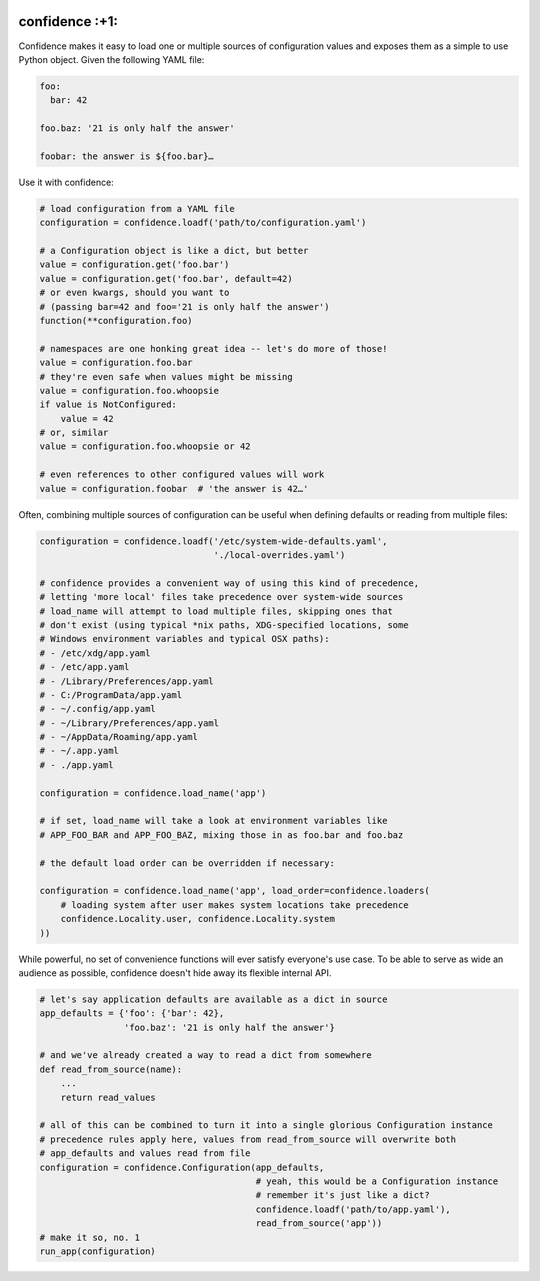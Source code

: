 |Build Status| |Coverage Status|

confidence :+1:
===============

Confidence makes it easy to load one or multiple sources of
configuration values and exposes them as a simple to use Python object.
Given the following YAML file:

.. code:: yaml

    foo:
      bar: 42

    foo.baz: '21 is only half the answer'

    foobar: the answer is ${foo.bar}…

Use it with confidence:

.. code:: python

    # load configuration from a YAML file
    configuration = confidence.loadf('path/to/configuration.yaml')

    # a Configuration object is like a dict, but better
    value = configuration.get('foo.bar')
    value = configuration.get('foo.bar', default=42)
    # or even kwargs, should you want to
    # (passing bar=42 and foo='21 is only half the answer')
    function(**configuration.foo)

    # namespaces are one honking great idea -- let's do more of those!
    value = configuration.foo.bar
    # they're even safe when values might be missing
    value = configuration.foo.whoopsie
    if value is NotConfigured:
        value = 42
    # or, similar
    value = configuration.foo.whoopsie or 42

    # even references to other configured values will work
    value = configuration.foobar  # 'the answer is 42…'

Often, combining multiple sources of configuration can be useful when
defining defaults or reading from multiple files:

.. code:: python

    configuration = confidence.loadf('/etc/system-wide-defaults.yaml',
                                     './local-overrides.yaml')

    # confidence provides a convenient way of using this kind of precedence,
    # letting 'more local' files take precedence over system-wide sources
    # load_name will attempt to load multiple files, skipping ones that
    # don't exist (using typical *nix paths, XDG-specified locations, some
    # Windows environment variables and typical OSX paths):
    # - /etc/xdg/app.yaml
    # - /etc/app.yaml
    # - /Library/Preferences/app.yaml
    # - C:/ProgramData/app.yaml
    # - ~/.config/app.yaml
    # - ~/Library/Preferences/app.yaml
    # - ~/AppData/Roaming/app.yaml
    # - ~/.app.yaml
    # - ./app.yaml

    configuration = confidence.load_name('app')

    # if set, load_name will take a look at environment variables like
    # APP_FOO_BAR and APP_FOO_BAZ, mixing those in as foo.bar and foo.baz

    # the default load order can be overridden if necessary:

    configuration = confidence.load_name('app', load_order=confidence.loaders(
        # loading system after user makes system locations take precedence
        confidence.Locality.user, confidence.Locality.system
    ))

While powerful, no set of convenience functions will ever satisfy
everyone's use case. To be able to serve as wide an audience as
possible, confidence doesn't hide away its flexible internal API.

.. code:: python

    # let's say application defaults are available as a dict in source
    app_defaults = {'foo': {'bar': 42},
                    'foo.baz': '21 is only half the answer'}

    # and we've already created a way to read a dict from somewhere
    def read_from_source(name):
        ...
        return read_values

    # all of this can be combined to turn it into a single glorious Configuration instance
    # precedence rules apply here, values from read_from_source will overwrite both
    # app_defaults and values read from file
    configuration = confidence.Configuration(app_defaults,
                                             # yeah, this would be a Configuration instance
                                             # remember it's just like a dict?
                                             confidence.loadf('path/to/app.yaml'),
                                             read_from_source('app'))
    # make it so, no. 1
    run_app(configuration)

.. |Build Status| image:: https://img.shields.io/travis/HolmesNL/confidence/master.svg
   :target: https://travis-ci.org/HolmesNL/confidence
.. |Coverage Status| image:: https://img.shields.io/coveralls/HolmesNL/confidence/master.svg
   :target: https://coveralls.io/r/HolmesNL/confidence?branch=master
